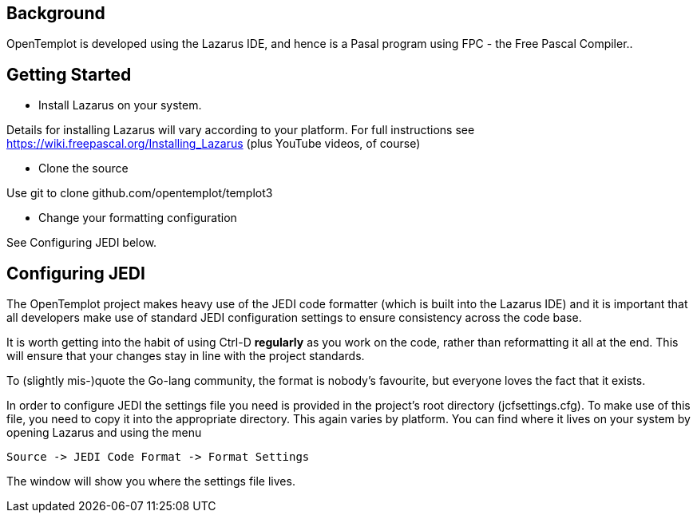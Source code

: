 == Background

OpenTemplot is developed using the Lazarus IDE, and hence is a Pasal program
using FPC - the Free Pascal Compiler..


== Getting Started

* Install Lazarus on your system.

Details for installing Lazarus will vary according to your platform.
For full instructions see https://wiki.freepascal.org/Installing_Lazarus
(plus YouTube videos, of course)

* Clone the source

Use git to clone github.com/opentemplot/templot3

* Change your formatting configuration

See Configuring JEDI below.

== Configuring JEDI

The OpenTemplot project makes heavy use of the JEDI code formatter
(which is built into the Lazarus IDE) and it is important that all developers
make use of standard JEDI configuration settings to ensure consistency across
the code base.

It is worth getting into the habit of using Ctrl-D *regularly* as you work
on the code, rather than reformatting it all at the end.
This will ensure that your changes stay in line with the project standards.

To (slightly mis-)quote the Go-lang community, the format is nobody's favourite,
but everyone loves the fact that it exists.

In order to configure JEDI the settings file you need is provided in 
the project's root directory (jcfsettings.cfg). To make use of this file, you need
to copy it into the appropriate directory. This again varies by platform. You can
find where it lives on your system by opening Lazarus and using the menu

     Source -> JEDI Code Format -> Format Settings

The window will show you where the settings file lives.
